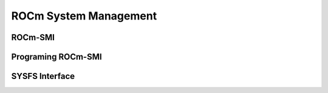 
.. _ROCm-System-Management:

=======================
ROCm System Management
=======================



ROCm-SMI
=================

Programing ROCm-SMI
===================

SYSFS Interface
=================
